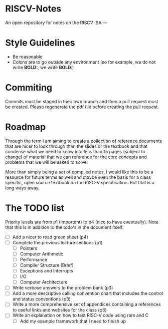 * RISCV-Notes
An open repository for notes on the RISCV ISA
---
* Style Guidelines
- Be reasonable
- Colons are to go outside any environment (so for example, we do not write **BOLD:**, we write **BOLD**:)

* Commiting
Commits must be staged in their own branch and then a pull request must be created. Please regenerate the pdf file before creating the pull request.

* Roadmap
Through the term I am aiming to create a collection of reference documents that are nicer to look through than the slides or the textbook and that
condense what we need to know into less than 15 pages (subject to change) of material that we can reference for the core concepts and problems that
we will be asked to solve. 

More than simply being a set of compiled notes, I would like this to be a resource for future terms as well and maybe even the basis for a class
specific, open source textbook on the RISC-V specification. But that is a long ways away.

* The TODO list
Priority levels are from p1 (Important) to p4 (nice to have eventually).
Note that this is in addition to the todo's in the document itself.
- [ ] Add a nicer to read green sheet (p4)
- [ ] Complete the previous lecture sections (p1)
  - [ ] Pointers
  - [ ] Computer Arithmetic
  - [ ] Performance
  - [ ] Compiler Structure (Brief)
  - [ ] Exceptions and Interrupts
  - [ ] I/O
  - [ ] Computer Architecture
- [ ] Write verbose answers to the problem bank (p3)
- [ ] Add a more descriptive calling convention chart that includes the control and status conventions (p3)
- [ ] Write a more comprehensive set of appendices containing a references to useful links and websites for the class (p3)
- [ ] Write an explanation on how to test RISC-V code using rars and C
  - [ ] Add my example framework that I need to finish up

